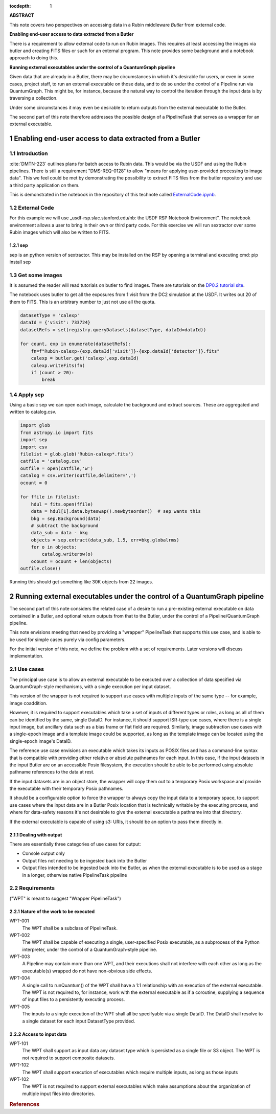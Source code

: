 :tocdepth: 1

.. sectnum::


**ABSTRACT**

This note covers two perspectives on accessing data in a Rubin middleware `Butler` from external code.

**Enabling end-user access to data extracted from a Butler**

There is a requirement to allow external code to run on Rubin images.
This requires at least accessing the images via butler and creating FITS files or such for an external program.
This note provides some background and a notebook approach to doing this.

**Running external executables under the control of a QuantumGraph pipeline**

Given data that are already in a Butler, there may be circumstances in which
it's desirable for users, or even in some cases, project staff, to run an
external executable on those data, and to do so under the control of a
Pipeline run via QuantumGraph.
This might be, for instance, because the natural way to control the iteration
through the input data is by traversing a collection.

Under some circumstances it may even be desirable to return outputs from
the external executable to the Butler.

The second part of this note therefore addresses the possible design of a PipelineTask
that serves as a wrapper for an external executable.


Enabling end-user access to data extracted from a Butler
========================================================

Introduction
------------

:cite:`DMTN-223` outlines plans for batch access to Rubin data. 
This would be via the USDF and using the Rubin pipelines.
There is still  a requirement "DMS-REQ-0128" to allow "means for applying user-provided processing to image data". 
This we feel could be met by demonstrating the possibility to extract FITS files from the butler repository and use a third party application on them. 

This is demonstrated in the notebook in the repository of this technote called  `ExternalCode.ipynb <ExternalCode.ipynb>`_.

External Code
-------------

For this example we will use _usdf-rsp.slac.stanford.edu/nb: the USDF RSP Notebook Environment”.
The notebook environment allows a user to bring in their own or third party code. 
For this exercise we will run sextractor over some Rubin images which will also be written to FITS. 


sep
^^^

sep is an python version of sextractor. 
This may be installed on the RSP by opening a terminal and executing
cmd:
pip install sep


Get some images
---------------

It is assumed the reader will read tutorials on butler to find images.
There are tutorials on the `DP0.2 tutorial site`_.

The notebook uses butler to get all the exposures from 1 visit from the DC2 simulation at the USDF.
It writes out 20 of them to FITS.
This is an arbitrary number to just not use all the quota. 

.. code-block:: python

    datasetType = 'calexp'
    dataId = {'visit': 733724}
    datasetRefs = set(registry.queryDatasets(datasetType, dataId=dataId))

    for count, exp in enumerate(datasetRefs):
        fn=f"Rubin-calexp-{exp.dataId['visit']}-{exp.dataId['detector']}.fits"
        calexp = butler.get('calexp',exp.dataId)
        calexp.writeFits(fn)
        if (count > 20):
            break


Apply sep
---------

Using a basic sep  we can open each image, calculate the background and extract sources. 
These are aggregated and written to catalog.csv.


.. code-block:: python

	import glob
	from astropy.io import fits
	import sep
	import csv
	filelist = glob.glob('Rubin-calexp*.fits')
	catfile = 'catalog.csv'
	outfile = open(catfile,'w')
	catalog = csv.writer(outfile,delimiter=',')
	ocount = 0
		       
	for ffile in filelist:
	    hdul = fits.open(ffile)  
	    data = hdul[1].data.byteswap().newbyteorder()  # sep wants this 
	    bkg = sep.Background(data)
	    # subtract the background
	    data_sub = data - bkg
	    objects = sep.extract(data_sub, 1.5, err=bkg.globalrms)
	    for o in objects:
		catalog.writerow(o)
	    ocount = ocount + len(objects)
	outfile.close()

Running this should get something like 30K objects from 22 images.

.. _DP0.2 tutorial site: https://dp0-2.lsst.io/tutorials-examples/index.html



Running external executables under the control of a QuantumGraph pipeline
=========================================================================

The second part of this note considers the related case of a desire to run a
pre-existing external executable on data contained in a Butler, and optional
return outputs from that to the Butler, under the control of a Pipeline/QuantumGraph
pipeline.

This note envisions meeting that need by providing a "wrapper" PipelineTask that
supports this use case, and is able to be used for simple cases purely via config
parameters.

For the initial version of this note, we define the problem with a set of requirements.
Later versions will discuss implementation.

Use cases
---------

The principal use case is to allow an external executable to be executed over a collection
of data specified via QuantumGraph-style mechanisms, with a single execution per input
dataset.

This version of the wrapper is not required to support use cases with multiple inputs of
the same type -- for example, image coaddition.

However, it is required to support executables which take a set of inputs of different types
or roles, as long as all of them can be identified by the same, single DataID.
For instance, it should support ISR-type use cases, where there is a single input image,
but ancillary data such as a bias frame or flat field are required.
Similarly, image subtraction use cases with a single-epoch image and a template image
could be supported, as long as the template image can be located using the single-epoch
image's DataID.

The reference use case envisions an executable which takes its inputs as POSIX files and
has a command-line syntax that is compatible with providing either relative or absolute
pathnames for each input.
In this case, if the input datasets in the input Butler are on an accessible Posix filesystem,
the execution should be able to be performed using absolute pathname references to the data
at rest.

If the input datasets are in an object store, the wrapper will copy them out to a temporary
Posix workspace and provide the executable with their temporary Posix pathnames.

It should be a configurable option to force the wrapper to always copy the input data to
a temporary space, to support use cases where the input data are in a Butler Posix
location that is technically writable by the executing process, and where for
data-safety reasons it's not desirable to give the external executable a pathname into
that directory.

If the external executable is capable of using s3: URIs, it should be an option to pass
them directly in.

Dealing with output
^^^^^^^^^^^^^^^^^^^

There are essentially three categories of use cases for output:

- Console output only

- Output files not needing to be ingested back into the Butler

- Output files intended to be ingested back into the Butler, as when the external executable
  is to be used as a stage in a longer, otherwise native PipelineTask pipeline



Requirements
------------

("WPT" is meant to suggest "Wrapper PipelineTask")

Nature of the work to be executed
^^^^^^^^^^^^^^^^^^^^^^^^^^^^^^^^^

WPT-001
    The WPT shall be a subclass of PipelineTask.

WPT-002
    The WPT shall be capable of executing a single, user-specified Posix executable,
    as a subprocess of the Python interpreter, under the control of a QuantumGraph-style
    pipeline.

WPT-003
    A Pipeline may contain more than one WPT, and their executions shall not interfere
    with each other as long as the executable(s) wrapped do not have non-obvious side
    effects.

WPT-004
    A single call to runQuantum() of the WPT shall have a 1:1 relationship with an
    execution of the external executable.
    The WPT is not required to, for instance, work with the external executable as if
    a coroutine, supplying a sequence of input files to a persistently executing process.

WPT-005
    The inputs to a single execution of the WPT shall all be specifyable via a single DataID.
    The DataID shall resolve to a single dataset for each input DatasetType provided.

Access to input data
^^^^^^^^^^^^^^^^^^^^

WPT-101
    The WPT shall support as input data any dataset type which is persisted as a single file
    or S3 object.  The WPT is not required to support composite datasets.

WPT-102
    The WPT shall support execution of executables which require multiple inputs, as long as
    those inputs 
    
WPT-102
    The WPT is not required to support external executables which make assumptions about
    the organization of multiple input files into directories.


.. rubric:: References
.. bibliography:: local.bib lsstbib/books.bib lsstbib/lsst.bib lsstbib/lsst-dm.bib lsstbib/refs.bib lsstbib/refs_ads.bib
    :style: lsst_aa

